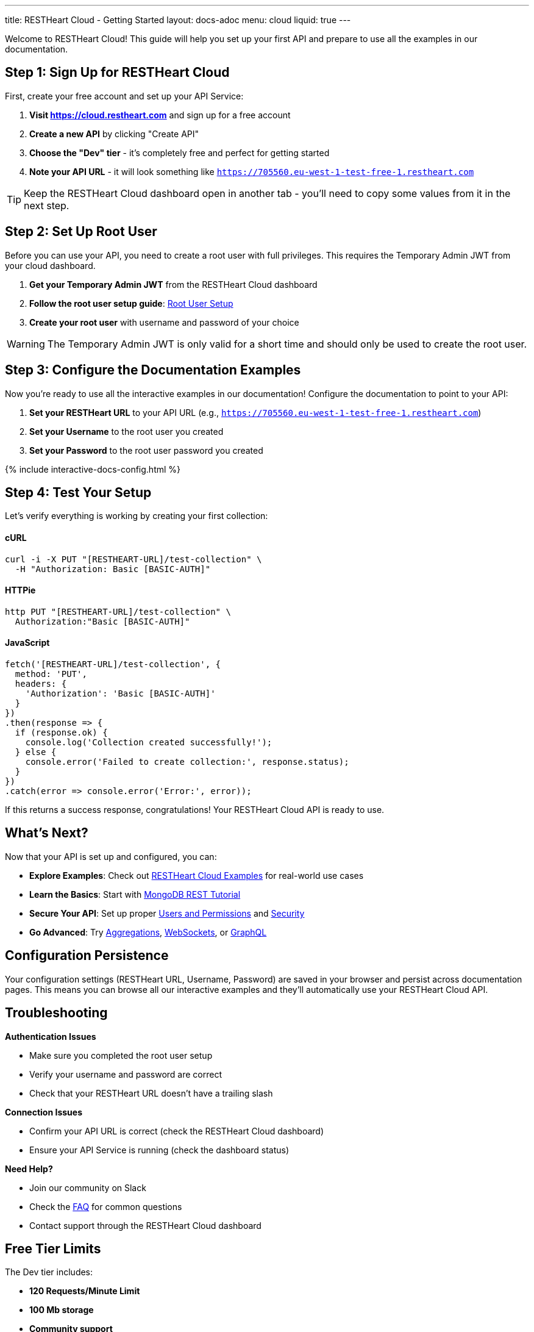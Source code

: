 ---
title: RESTHeart Cloud - Getting Started
layout: docs-adoc
menu: cloud
liquid: true
---

++++
<script defer src="https://cdn.jsdelivr.net/npm/alpinejs@3.x.x/dist/cdn.min.js"></script>
<script src="/js/interactive-docs-config.js"></script>
++++

Welcome to RESTHeart Cloud! This guide will help you set up your first API and prepare to use all the examples in our documentation.

== Step 1: Sign Up for RESTHeart Cloud

First, create your free account and set up your API Service:

. *Visit https://cloud.restheart.com* and sign up for a free account
. *Create a new API* by clicking "Create API"
. *Choose the "Dev" tier* - it's completely free and perfect for getting started
. *Note your API URL* - it will look something like `https://705560.eu-west-1-test-free-1.restheart.com`

TIP: Keep the RESTHeart Cloud dashboard open in another tab - you'll need to copy some values from it in the next step.

== Step 2: Set Up Root User

Before you can use your API, you need to create a root user with full privileges. This requires the Temporary Admin JWT from your cloud dashboard.

. *Get your Temporary Admin JWT* from the RESTHeart Cloud dashboard
. *Follow the root user setup guide*: link:/docs/cloud/root-user-setup[Root User Setup]
. *Create your root user* with username and password of your choice

WARNING: The Temporary Admin JWT is only valid for a short time and should only be used to create the root user.

== Step 3: Configure the Documentation Examples

Now you're ready to use all the interactive examples in our documentation! Configure the documentation to point to your API:

. *Set your RESTHeart URL* to your API URL (e.g., `https://705560.eu-west-1-test-free-1.restheart.com`)
. *Set your Username* to the root user you created
. *Set your Password* to the root user password you created

++++
{% include interactive-docs-config.html %}
++++

== Step 4: Test Your Setup

Let's verify everything is working by creating your first collection:

==== cURL

[source,bash]
----
curl -i -X PUT "[RESTHEART-URL]/test-collection" \
  -H "Authorization: Basic [BASIC-AUTH]"
----

==== HTTPie

[source,bash]
----
http PUT "[RESTHEART-URL]/test-collection" \
  Authorization:"Basic [BASIC-AUTH]"
----

==== JavaScript

[source,javascript]
----
fetch('[RESTHEART-URL]/test-collection', {
  method: 'PUT',
  headers: {
    'Authorization': 'Basic [BASIC-AUTH]'
  }
})
.then(response => {
  if (response.ok) {
    console.log('Collection created successfully!');
  } else {
    console.error('Failed to create collection:', response.status);
  }
})
.catch(error => console.error('Error:', error));
----

If this returns a success response, congratulations! Your RESTHeart Cloud API is ready to use.

== What's Next?

Now that your API is set up and configured, you can:

* *Explore Examples*: Check out link:/docs/cloud/examples[RESTHeart Cloud Examples] for real-world use cases
* *Learn the Basics*: Start with link:/docs/mongodb-rest/tutorial[MongoDB REST Tutorial]
* *Secure Your API*: Set up proper link:/docs/cloud/users-and-permissions[Users and Permissions] and link:/docs/cloud/security[Security]
* *Go Advanced*: Try link:/docs/mongodb-rest/aggregations[Aggregations], link:/docs/mongodb-websocket/examples[WebSockets], or link:/docs/mongodb-graphql/getting-started[GraphQL]

== Configuration Persistence

Your configuration settings (RESTHeart URL, Username, Password) are saved in your browser and persist across documentation pages. This means you can browse all our interactive examples and they'll automatically use your RESTHeart Cloud API.

== Troubleshooting

*Authentication Issues*

- Make sure you completed the root user setup
- Verify your username and password are correct
- Check that your RESTHeart URL doesn't have a trailing slash

*Connection Issues*

- Confirm your API URL is correct (check the RESTHeart Cloud dashboard)
- Ensure your API Service is running (check the dashboard status)

*Need Help?*

- Join our community on Slack
- Check the link:/docs/faq[FAQ] for common questions
- Contact support through the RESTHeart Cloud dashboard

== Free Tier Limits

The Dev tier includes:

- *120 Requests/Minute Limit*
- *100 Mb storage*
- *Community support*

Perfect for development, testing, and small projects. You can upgrade anytime as your needs grow.

---

Ready to build amazing APIs? Let's dive into the examples! 🚀
